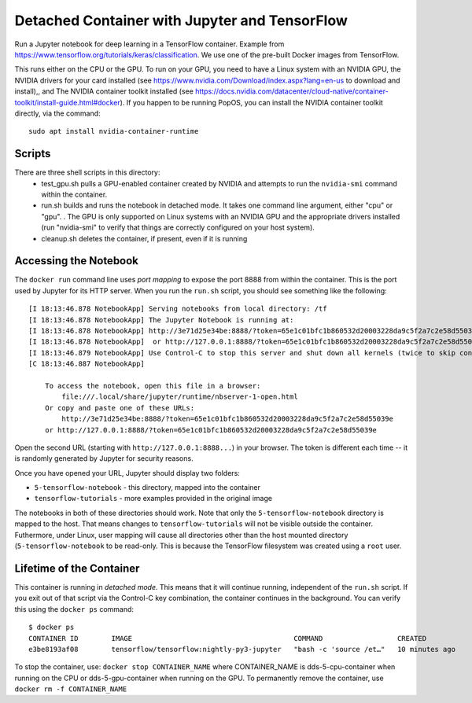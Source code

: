 ==============================================
Detached Container with Jupyter and TensorFlow
==============================================

Run a Jupyter notebook for deep learning in a TensorFlow container. Example
from https://www.tensorflow.org/tutorials/keras/classification. We use
one of the pre-built Docker images from TensorFlow.

This runs either on the CPU or the GPU. To run on your GPU, you need
to have a Linux system with an NVIDIA GPU, the NVIDIA drivers for your
card installed (see https://www.nvidia.com/Download/index.aspx?lang=en-us
to download and install),, and The NVIDIA container toolkit installed
(see https://docs.nvidia.com/datacenter/cloud-native/container-toolkit/install-guide.html#docker).
If you happen to be running PopOS, you can install the NVIDIA container
toolkit directly, via the command::

  sudo apt install nvidia-container-runtime

Scripts
-------
There are three shell scripts in this directory:
 * test_gpu.sh pulls a GPU-enabled container created by NVIDIA and attempts
   to run the ``nvidia-smi`` command within the container.
 * run.sh builds and runs the notebook in detached mode. It takes one command
   line argument, either "cpu" or "gpu".
   . The GPU is only supported on Linux systems with an NVIDIA
   GPU and the appropriate drivers installed (run "nvidia-smi" to verify
   that things are correctly configured on your host system).
 * cleanup.sh deletes the container, if present, even if it is running

Accessing the Notebook
----------------------
The ``docker run`` command line uses *port mapping* to expose the port 8888 from within
the container. This is the port used by Jupyter for its HTTP server. When you run
the ``run.sh`` script, you should see something like the following::

  [I 18:13:46.878 NotebookApp] Serving notebooks from local directory: /tf
  [I 18:13:46.878 NotebookApp] The Jupyter Notebook is running at:
  [I 18:13:46.878 NotebookApp] http://3e71d25e34be:8888/?token=65e1c01bfc1b860532d20003228da9c5f2a7c2e58d55039e
  [I 18:13:46.878 NotebookApp]  or http://127.0.0.1:8888/?token=65e1c01bfc1b860532d20003228da9c5f2a7c2e58d55039e
  [I 18:13:46.879 NotebookApp] Use Control-C to stop this server and shut down all kernels (twice to skip confirmation).
  [C 18:13:46.887 NotebookApp]
  
      To access the notebook, open this file in a browser:
          file:///.local/share/jupyter/runtime/nbserver-1-open.html
      Or copy and paste one of these URLs:
          http://3e71d25e34be:8888/?token=65e1c01bfc1b860532d20003228da9c5f2a7c2e58d55039e
      or http://127.0.0.1:8888/?token=65e1c01bfc1b860532d20003228da9c5f2a7c2e58d55039e

Open the second URL (starting with ``http://127.0.0.1:8888...``) in your browser. The token is different each
time -- it is randomly generated by Jupyter for security reasons.

Once you have opened your URL, Jupyter should display two folders:

* ``5-tensorflow-notebook`` - this directory, mapped into the container
* ``tensorflow-tutorials`` - more examples provided in the original image

The notebooks in both of these directories should work. Note that only the
``5-tensorflow-notebook`` directory is mapped to the host. That means changes to
``tensorflow-tutorials`` will not be visible outside the container.  
Futhermore, under Linux, user mapping will cause all directories other than
the host mounted directory (``5-tensorflow-notebook`` to be read-only.
This is because the TensorFlow filesystem was created using a ``root`` user.

Lifetime of the Container
-------------------------
This container is running in *detached mode*. This means that it will continue
running, independent of the ``run.sh`` script. If you exit out of that script
via the Control-C key combination, the container continues in the background.
You can verify this using the ``docker ps`` command::

  $ docker ps
  CONTAINER ID        IMAGE                                       COMMAND                  CREATED             STATUS              PORTS                    NAMES
  e3be8193af08        tensorflow/tensorflow:nightly-py3-jupyter   "bash -c 'source /et…"   10 minutes ago      Up 10 minutes       0.0.0.0:8888->8888/tcp   dds-5-cpu-container

To stop the container, use: ``docker stop CONTAINER_NAME`` where CONTAINER_NAME is
dds-5-cpu-container when running on the CPU or dds-5-gpu-container when running on the GPU.
To permanently remove the container, use ``docker rm -f CONTAINER_NAME``


